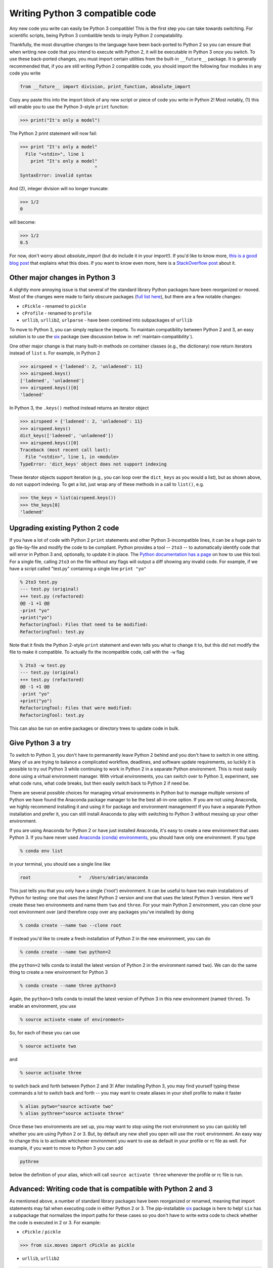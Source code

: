 Writing Python 3 compatible code
================================
Any new code you write can easily be Python 3 compatible! This is the first step
you can take towards switching. For scientific scripts, being Python 3 combatible
tends to imply Python 2 compatability.

Thankfully, the most disruptive changes to the
language have been back-ported to Python 2 so you can ensure that when writing
new code that you intend to execute with Python 2, it will be executable in
Python 3 once you switch. To use these back-ported changes, you must import
certain utilities from the built-in ``__future__`` package. It is generally
recommended that, if you are still writing Python 2 compatible code, you should
import the following four modules in any code you write

.. code-block:: python

    from __future__ import division, print_function, absolute_import

Copy any paste this into the import block of any new script or piece of code you
write in Python 2! Most notably, (1) this will enable you to use the Python
3-style ``print`` function:

.. code-block:: python

    >>> print("It's only a model")

The Python 2 print statement will now fail:

.. code-block:: python

    >>> print "It's only a model"
      File "<stdin>", line 1
        print "It's only a model"
                                ^
    SyntaxError: invalid syntax


And (2), integer division will no longer truncate:

.. code-block:: python

    >>> 1/2
    0

will become:

.. code-block:: python

    >>> 1/2
    0.5

For now, don't worry about `absolute_import` (but do include it in your
import!). If you'd like to know more, `this is a good blog post <https://blog.ta
nkywoo.com/python/2013/10/07/python-relative-and-absolute-import.html>`_ that
explains what this does. If you want to know even more, here is a `StackOverflow
post <http://stackoverflow.com/questions/33743880/what-does-from-future-import-a
bsolute-import-actually-do>`_ about it.

Other major changes in Python 3
-------------------------------

A slightly more annoying issue is that several of the standard library Python
packages have been reorganized or moved. Most of the changes were made to fairly
obscure packages (`full list here <http://python3porting.com/stdlib.html>`_),
but there are a few notable changes:

- ``cPickle`` - renamed to ``pickle``
- ``cProfile`` - renamed to ``profile``
- ``urllib``, ``urllib2``, ``urlparse`` - have been combined into subpackages of
  ``urllib``

To move to Python 3, you can simply replace the imports. To maintain
compatibility between Python 2 and 3, an easy solution is to use the
`six <http://pythonhosted.org/six/>`_ package (see discussion below in
:ref:`maintain-compatibility`).

One other major change is that many built-in methods on container classes (e.g.,
the dictionary) now return iterators instead of ``list`` s. For example, in
Python 2

.. code-block:: python

    >>> airspeed = {'ladened': 2, 'unladened': 11}
    >>> airspeed.keys()
    ['ladened', 'unladened']
    >>> airspeed.keys()[0]
    'ladened'

In Python 3, the ``.keys()`` method instead returns an iterator object

.. code-block:: python

    >>> airspeed = {'ladened': 2, 'unladened': 11}
    >>> airspeed.keys()
    dict_keys(['ladened', 'unladened'])
    >>> airspeed.keys()[0]
    Traceback (most recent call last):
      File "<stdin>", line 1, in <module>
    TypeError: 'dict_keys' object does not support indexing

These iterator objects support iteration (e.g., you can loop over the
``dict_keys`` as you would a list), but as shown above, do not support indexing.
To get a list, just wrap any of these methods in a call to ``list()``, e.g.

.. code-block:: python

    >>> the_keys = list(airspeed.keys())
    >>> the_keys[0]
    'ladened'

Upgrading existing Python 2 code
--------------------------------

If you have a lot of code with Python 2 ``print`` statements and other Python
3-incompatible lines, it can be a huge pain to go file-by-file and modify the
code to be compliant. Python provides a tool -- ``2to3`` -- to automatically
identify code that will error in Python 3 and, optionally, to update it in
place. The `Python documentation has a page
<https://docs.python.org/2/library/2to3.html>`_ on how to use this tool. For a
single file, calling ``2to3`` on the file without any flags will output a diff
showing any invalid code. For example, if we have a script called "test.py"
containing a single line ``print "yo"``

.. code-block:: diff

    % 2to3 test.py
    --- test.py (original)
    +++ test.py (refactored)
    @@ -1 +1 @@
    -print "yo"
    +print("yo")
    RefactoringTool: Files that need to be modified:
    RefactoringTool: test.py

Note that it finds the Python 2-style ``print`` statement and even tells you what
to change it to, but this did not modify the file to make it compatible. To
actually fix the incompatible code, call with the ``-w`` flag

.. code-block:: diff

    % 2to3 -w test.py
    --- test.py (original)
    +++ test.py (refactored)
    @@ -1 +1 @@
    -print "yo"
    +print("yo")
    RefactoringTool: Files that were modified:
    RefactoringTool: test.py

This can also be run on entire packages or directory trees to update code in
bulk.

Give Python 3 a try
-------------------

To switch to Python 3, you don't have to permanently leave Python 2 behind and
you don't have to switch in one sitting. Many of us are trying to balance a
complicated workflow, deadlines, and software update requirements, so luckily it
is possible to try out Python 3 while continuing to work in Python 2 in a
separate Python environment. This is most easily done using a virtual
environment manager. With virtual environments, you can switch over to Python 3,
experiment, see what code runs, what code breaks, but then easily switch back to
Python 2 if need be.

There are several possible choices for managing virtual environments in Python
but to manage multiple *versions* of Python we have found the Anaconda package
manager to be the best all-in-one option. If you are not using Anaconda, we
highly recommend installing it and using it for package and environment
management! If you have a separate Python installation and prefer it, you can
still install Anaconda to play with switching to Python 3 without messing up
your other environment.

If you are using Anaconda for Python 2 or have just installed Anaconda, it's
easy to create a new environment that uses Python 3. If you have never used
`Anaconda (conda) environments <http://conda.pydata.org/docs/using/envs.html>`_,
you should have only one environment. If you type

.. code-block:: bash

    % conda env list

in your terminal, you should see a single line like

.. code-block:: bash

    root                  *   /Users/adrian/anaconda

This just tells you that you only have a single ('root') environment. It can be
useful to have two main installations of Python for testing: one that uses the
latest Python 2 version and one that uses the latest Python 3 version. Here
we'll create these two environments and name them ``two`` and ``three``. For
your main Python 2 environment, you can clone your root environment over (and
therefore copy over any packages you've installed) by doing

.. code-block:: bash

    % conda create --name two --clone root

If instead you'd like to create a fresh installation of Python 2 in the new
environment, you can do

.. code-block:: bash

    % conda create --name two python=2

(the ``python=2`` tells conda to install the latest version of Python 2 in the
environment named ``two``). We can do the same thing to create a new environment
for Python 3

.. code-block:: bash

    % conda create --name three python=3

Again, the ``python=3`` tells conda to install the latest version of Python 3 in
this new environment (named ``three``). To enable an environment, you use

.. code-block:: bash

    % source activate <name of environment>

So, for each of these you can use

.. code-block:: bash

    % source activate two

and

.. code-block:: bash

    % source activate three

to switch back and forth between Python 2 and 3! After installing Python 3, you
may find yourself typing these commands a lot to switch back and forth -- you
may want to create aliases in your shell profile to make it faster

.. code-block:: bash

    % alias pytwo="source activate two"
    % alias pythree="source activate three"

Once these two environments are set up, you may want to stop using the root
environment so you can quickly tell whether you are using Python 2 or 3. But,
by default any new shell you open will use the ``root`` environment. An easy way
to change this is to activate whichever environment you want to use as default
in your profile or rc file as well. For example, if you want to move to Python 3
you can add

.. code-block:: bash

    pythree

below the definition of your alias, which will call ``source activate three``
whenever the profile or rc file is run.

.. _maintain-compatibility:

Advanced: Writing code that is compatible with Python 2 and 3
-------------------------------------------------------------

As mentioned above, a number of standard library packages have been reorganized
or renamed, meaning that import statements may fail when executing code in
either Python 2 or 3. The pip-installable `six <http://pythonhosted.org/six/>`_
package is here to help! ``six`` has a subpackage that normalizes the import
paths for these cases so you don't have to write extra code to check whether the
code is executed in 2 or 3. For example:

- ``cPickle`` / ``pickle``

.. code-block:: python

    >>> from six.moves import cPickle as pickle

- ``urllib``, ``urllib2``

.. code-block:: python

    >>> from six.moves import urllib

This will work in Python 2 or 3. `This website
<https://wiki.python.org/moin/PortingToPy3k/BilingualQuickRef>`_ contains a
number of other useful tips for maintaining code that runs in both 2 and 3.
